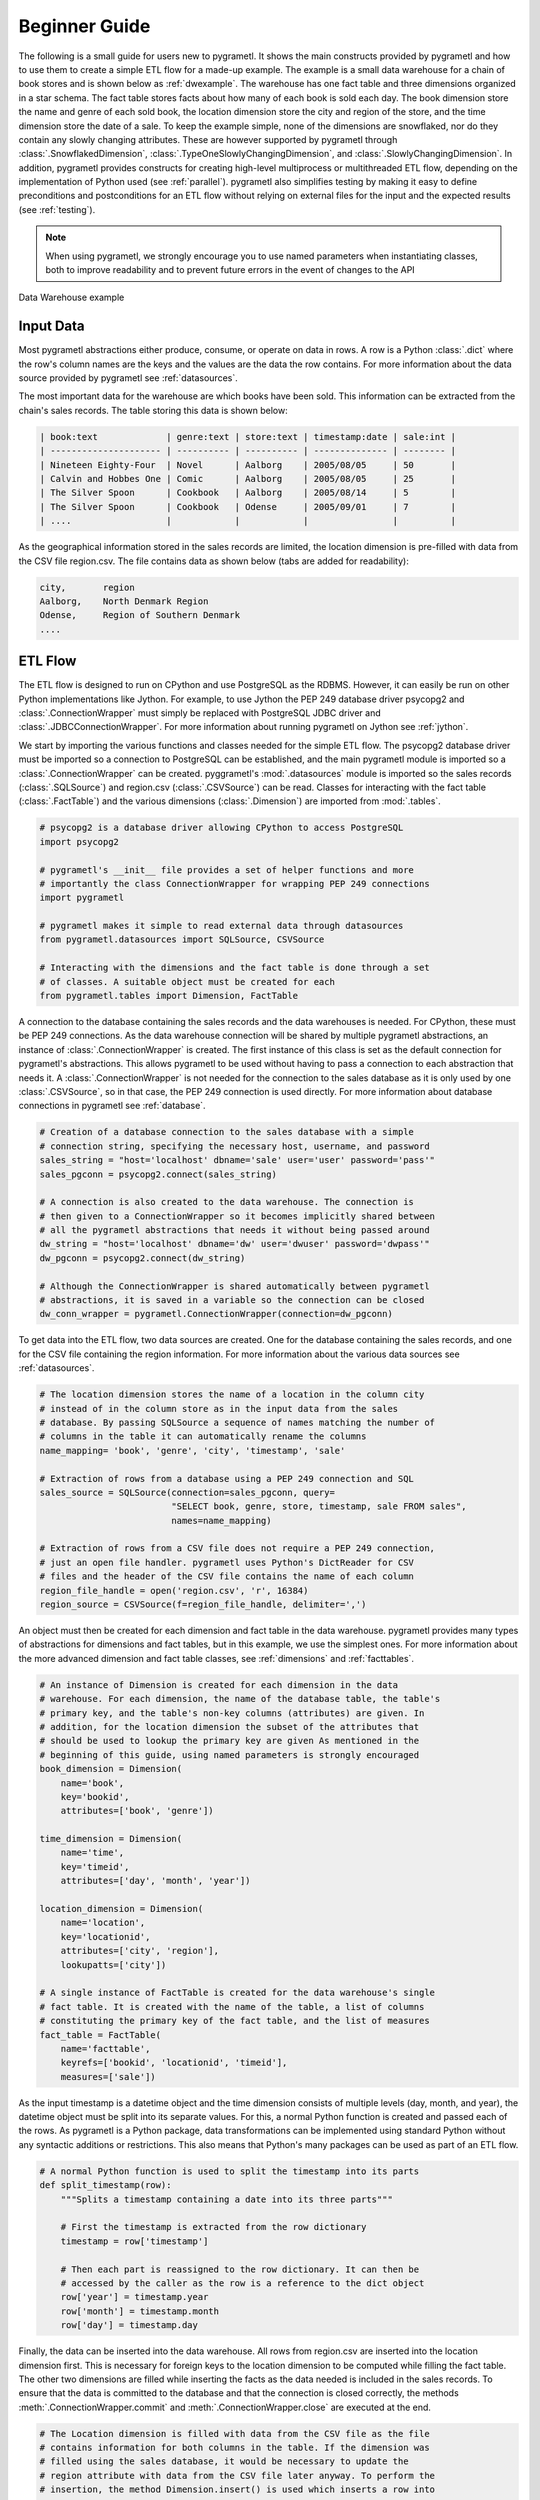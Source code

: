 .. _beginner:

Beginner Guide
==============
The following is a small guide for users new to pygrametl. It shows the main
constructs provided by pygrametl and how to use them to create a simple ETL flow
for a made-up example. The example is a small data warehouse for a chain of book
stores and is shown below as :ref:`dwexample`. The warehouse has one fact table
and three dimensions organized in a star schema. The fact table stores facts
about how many of each book is sold each day. The book dimension store the name
and genre of each sold book, the location dimension store the city and region of
the store, and the time dimension store the date of a sale. To keep the example
simple, none of the dimensions are snowflaked, nor do they contain any slowly
changing attributes. These are however supported by pygrametl through
:class:`.SnowflakedDimension`, :class:`.TypeOneSlowlyChangingDimension`, and
:class:`.SlowlyChangingDimension`. In addition, pygrametl provides constructs
for creating high-level multiprocess or multithreaded ETL flow, depending on the
implementation of Python used (see :ref:`parallel`). pygrametl also simplifies
testing by making it easy to define preconditions and postconditions for an ETL
flow without relying on external files for the input and the expected results
(see :ref:`testing`).

.. note::
   When using pygrametl, we strongly encourage you to use named parameters when
   instantiating classes, both to improve readability and to prevent future
   errors in the event of changes to the API

.. _dwexample:

.. figure:: ../_static/example.svg
    :align: center
    :alt: bookstore data warehouse example

    Data Warehouse example

Input Data
----------
Most pygrametl abstractions either produce, consume, or operate on data in rows.
A row is a Python :class:`.dict` where the row's column names are the keys and
the values are the data the row contains. For more information about the data
source provided by pygrametl see :ref:`datasources`.

The most important data for the warehouse are which books have been sold. This
information can be extracted from the chain's sales records. The table storing
this data is shown below:

.. code-block:: none

   | book:text             | genre:text | store:text | timestamp:date | sale:int |
   | --------------------- | ---------- | ---------- | -------------- | -------- |
   | Nineteen Eighty-Four  | Novel      | Aalborg    | 2005/08/05     | 50       |
   | Calvin and Hobbes One | Comic      | Aalborg    | 2005/08/05     | 25       |
   | The Silver Spoon      | Cookbook   | Aalborg    | 2005/08/14     | 5        |
   | The Silver Spoon      | Cookbook   | Odense     | 2005/09/01     | 7        |
   | ....                  |            |            |                |	         |


As the geographical information stored in the sales records are limited, the
location dimension is pre-filled with data from the CSV file region.csv. The
file contains data as shown below (tabs are added for readability):

.. code-block:: none

    city,       region
    Aalborg,    North Denmark Region
    Odense,     Region of Southern Denmark
    ....


ETL Flow
--------
The ETL flow is designed to run on CPython and use PostgreSQL as the RDBMS.
However, it can easily be run on other Python implementations like Jython. For
example, to use Jython the PEP 249 database driver psycopg2 and
:class:`.ConnectionWrapper` must simply be replaced with PostgreSQL JDBC driver
and :class:`.JDBCConnectionWrapper`. For more information about running
pygrametl on Jython see :ref:`jython`.

We start by importing the various functions and classes needed for the simple
ETL flow. The psycopg2 database driver must be imported so a connection to
PostgreSQL can be established, and the main pygrametl module is imported so a
:class:`.ConnectionWrapper` can be created. pyggrametl's :mod:`.datasources`
module is imported so the sales records (:class:`.SQLSource`) and region.csv
(:class:`.CSVSource`) can be read. Classes for interacting with the fact table
(:class:`.FactTable`) and the various dimensions (:class:`.Dimension`) are
imported from :mod:`.tables`.

.. code-block:: python

    # psycopg2 is a database driver allowing CPython to access PostgreSQL
    import psycopg2

    # pygrametl's __init__ file provides a set of helper functions and more
    # importantly the class ConnectionWrapper for wrapping PEP 249 connections
    import pygrametl

    # pygrametl makes it simple to read external data through datasources
    from pygrametl.datasources import SQLSource, CSVSource

    # Interacting with the dimensions and the fact table is done through a set
    # of classes. A suitable object must be created for each
    from pygrametl.tables import Dimension, FactTable

A connection to the database containing the sales records and the data warehouses
is needed. For CPython, these must be PEP 249 connections. As the data warehouse
connection will be shared by multiple pygrametl abstractions, an instance of
:class:`.ConnectionWrapper` is created. The first instance of this class is set
as the default connection for pygrametl's abstractions. This allows pygrametl to
be used without having to pass a connection to each abstraction that needs it. A
:class:`.ConnectionWrapper` is not needed for the connection to the sales
database as it is only used by one :class:`.CSVSource`, so in that case, the PEP
249 connection is used directly. For more information about database connections
in pygrametl see :ref:`database`.

.. code-block:: python

    # Creation of a database connection to the sales database with a simple
    # connection string, specifying the necessary host, username, and password
    sales_string = "host='localhost' dbname='sale' user='user' password='pass'"
    sales_pgconn = psycopg2.connect(sales_string)

    # A connection is also created to the data warehouse. The connection is
    # then given to a ConnectionWrapper so it becomes implicitly shared between
    # all the pygrametl abstractions that needs it without being passed around
    dw_string = "host='localhost' dbname='dw' user='dwuser' password='dwpass'"
    dw_pgconn = psycopg2.connect(dw_string)

    # Although the ConnectionWrapper is shared automatically between pygrametl
    # abstractions, it is saved in a variable so the connection can be closed
    dw_conn_wrapper = pygrametl.ConnectionWrapper(connection=dw_pgconn)

To get data into the ETL flow, two data sources are created. One for the
database containing the sales records, and one for the CSV file containing the
region information. For more information about the various data sources see
:ref:`datasources`.

.. code-block:: python

    # The location dimension stores the name of a location in the column city
    # instead of in the column store as in the input data from the sales
    # database. By passing SQLSource a sequence of names matching the number of
    # columns in the table it can automatically rename the columns
    name_mapping= 'book', 'genre', 'city', 'timestamp', 'sale'

    # Extraction of rows from a database using a PEP 249 connection and SQL
    sales_source = SQLSource(connection=sales_pgconn, query=
                             "SELECT book, genre, store, timestamp, sale FROM sales",
                             names=name_mapping)

    # Extraction of rows from a CSV file does not require a PEP 249 connection,
    # just an open file handler. pygrametl uses Python's DictReader for CSV
    # files and the header of the CSV file contains the name of each column
    region_file_handle = open('region.csv', 'r', 16384)
    region_source = CSVSource(f=region_file_handle, delimiter=',')

An object must then be created for each dimension and fact table in the data
warehouse. pygrametl provides many types of abstractions for dimensions and fact
tables, but in this example, we use the simplest ones. For more information
about the more advanced dimension and fact table classes, see :ref:`dimensions`
and :ref:`facttables`.

.. code-block:: python

    # An instance of Dimension is created for each dimension in the data
    # warehouse. For each dimension, the name of the database table, the table's
    # primary key, and the table's non-key columns (attributes) are given. In
    # addition, for the location dimension the subset of the attributes that
    # should be used to lookup the primary key are given As mentioned in the
    # beginning of this guide, using named parameters is strongly encouraged
    book_dimension = Dimension(
        name='book',
        key='bookid',
        attributes=['book', 'genre'])

    time_dimension = Dimension(
        name='time',
        key='timeid',
        attributes=['day', 'month', 'year'])

    location_dimension = Dimension(
        name='location',
        key='locationid',
        attributes=['city', 'region'],
        lookupatts=['city'])

    # A single instance of FactTable is created for the data warehouse's single
    # fact table. It is created with the name of the table, a list of columns
    # constituting the primary key of the fact table, and the list of measures
    fact_table = FactTable(
        name='facttable',
        keyrefs=['bookid', 'locationid', 'timeid'],
        measures=['sale'])

As the input timestamp is a datetime object and the time dimension consists of
multiple levels (day, month, and year), the datetime object must be split into
its separate values. For this, a normal Python function is created and passed
each of the rows. As pygrametl is a Python package, data transformations can be
implemented using standard Python without any syntactic additions or
restrictions. This also means that Python's many packages can be used as part of
an ETL flow.

.. code-block:: python

    # A normal Python function is used to split the timestamp into its parts
    def split_timestamp(row):
        """Splits a timestamp containing a date into its three parts"""

        # First the timestamp is extracted from the row dictionary
        timestamp = row['timestamp']

        # Then each part is reassigned to the row dictionary. It can then be
        # accessed by the caller as the row is a reference to the dict object
        row['year'] = timestamp.year
        row['month'] = timestamp.month
        row['day'] = timestamp.day

Finally, the data can be inserted into the data warehouse. All rows from
region.csv are inserted into the location dimension first. This is necessary for
foreign keys to the location dimension to be computed while filling the fact
table. The other two dimensions are filled while inserting the facts as the data
needed is included in the sales records. To ensure that the data is committed to
the database and that the connection is closed correctly, the methods
:meth:`.ConnectionWrapper.commit` and :meth:`.ConnectionWrapper.close` are
executed at the end.

.. code-block:: python

    # The Location dimension is filled with data from the CSV file as the file
    # contains information for both columns in the table. If the dimension was
    # filled using the sales database, it would be necessary to update the
    # region attribute with data from the CSV file later anyway. To perform the
    # insertion, the method Dimension.insert() is used which inserts a row into
    # the table, and the connection wrapper is asked to commit to ensure that
    # the data is present in the database to allow for lookups of keys for the
    # fact table
    [location_dimension.insert(row) for row in region_source]

    # The file handle for the CSV file can then be closed
    region_file_handle.close()

    # All the information needed for the other dimensions are stored in the
    # sales database. So during a single iteration over the sales record the ETL
    # flow can split the timestamp, and lookup the three dimension keys needed
    # for the fact table. While retrieving dimension keys pygrametl updates each
    # dimension with any new data as Dimension.ensure() is used. This method
    # combines a lookup with a insertion so a new row is only inserted into the
    # dimension or fact table if it does not yet exist
    for row in sales_source:

        # The timestamp is split into its three parts
        split_timestamp(row)

        # The row is updated with the correct primary keys for each dimension, and
        # any new data are inserted into each of the dimensions at the same time
        row['bookid'] = book_dimension.ensure(row)
        row['timeid'] = time_dimension.ensure(row)

        # ensure() is not used for the location dimension as it has already been
	# filled. lookup() does not insert any data and returns None, if no row
	# with the requested data is available. This allow users to control
	# error handling in the ETL flow. In this case an error is raised if a
	# location is missing from region.csv as recovery is not possible
        row['locationid'] = location_dimension.lookup(row)
        if not row['locationid']:
            raise ValueError("A city was not present in the location dimension")

        # As the number of sales is already aggregated in the sales records, the
        # row can now be inserted into the data warehouse. If aggregation, or
        # other more advanced transformations are required, the full power
        # Python is available as shown with the call to split_timestamp
        fact_table.insert(row)

    # After all the data have been inserted, the connection is asked to commit
    # and then closed to ensure that all data is committed to the database and
    # that the connection is correctly released
    dw_conn_wrapper.commit()
    dw_conn_wrapper.close()

    # Finally, the connection to the sales database is closed
    sales_pgconn.close()

This small example shows how to quickly create a very simple ETL flow with
pygrametl. A combined version with fewer comments can be seen below. However, as
stated since this is a very small and simple example, the caching and bulk
loading built into some of the more advanced dimension and fact table classes
has not been used. In anything but very small ETL flows, these should be used to
significantly increase the throughput of an ETL flow. See :ref:`dimensions` and
:ref:`facttables` for more information. The simple parallel capabilities of
pygrametl can also be used to increase the throughput of an ETL program (see
:ref:`parallel`), and the correctness of an ETL flow should be checked using a
set of automated repeatable tests (see :ref:`testing`).


.. code-block:: python

    import psycopg2
    import pygrametl
    from pygrametl.datasources import SQLSource, CSVSource
    from pygrametl.tables import Dimension, FactTable

    # Opening of connections and creation of a ConnectionWrapper
    sales_string = "host='localhost' dbname='sale' user='user' password='pass'"
    sales_pgconn = psycopg2.connect(sales_string)

    dw_string = "host='localhost' dbname='dw' user='dwuser' password='dwpass'"
    dw_pgconn = psycopg2.connect(dw_string)
    dw_conn_wrapper = pygrametl.ConnectionWrapper(connection=dw_pgconn)

    # Creation of data sources for the sales database and the CSV file,
    # containing extra information about cities and regions in Denmark
    name_mapping = 'book', 'genre', 'city', 'timestamp', 'sale'
    sales_source = SQLSource(connection=sales_pgconn, query=
                             "SELECT book, genre, store, timestamp, sale FROM sales",
                             names=name_mapping)

    region_file_handle = open('region.csv', 'r', 16384)
    region_source = CSVSource(f=region_file_handle, delimiter=',')

    # Creation of dimension and fact table abstractions for use in the ETL flow
    book_dimension = Dimension(
        name='book',
        key='bookid',
        attributes=['book', 'genre'])

    time_dimension = Dimension(
        name='time',
        key='timeid',
        attributes=['day', 'month', 'year'])

    location_dimension = Dimension(
        name='location',
        key='locationid',
        attributes=['city', 'region'],
        lookupatts=['city'])

    fact_table = FactTable(
        name='facttable',
        keyrefs=['bookid', 'locationid', 'timeid'],
        measures=['sale'])

    # Python function needed to split the timestamp into its three parts
    def split_timestamp(row):
        """Splits a timestamp containing a date into its three parts"""

        # Splitting of the timestamp into parts
        timestamp = row['timestamp']
        row['year'] = timestamp.year
        row['month'] = timestamp.month
        row['day'] = timestamp.day

    # The location dimension is loaded from the CSV file, and in order for
    # the data to be present in the database, the shared connection is asked
    # to commit
    [location_dimension.insert(row) for row in region_source]

    # The file handle for the CSV file can then be closed
    region_file_handle.close()

    # Each row in the sales database is iterated through and inserted
    for row in sales_source:

        # Each row is passed to the timestamp split function for splitting
        split_timestamp(row)

        # Lookups are performed to find the key in each dimension for the fact
        # and if the data is not there, it is inserted from the sales row
        row['bookid'] = book_dimension.ensure(row)
        row['timeid'] = time_dimension.ensure(row)

        # The location dimension is pre-filled, so a missing row is an error
        row['locationid'] = location_dimension.lookup(row)
        if not row['locationid']:
            raise ValueError("city was not present in the location dimension")

        # The row can then be inserted into the fact table
        fact_table.insert(row)

    # The data warehouse connection is then ordered to commit and close
    dw_conn_wrapper.commit()
    dw_conn_wrapper.close()

    # Finally, the connection to the sales database is closed
    sales_pgconn.close()
